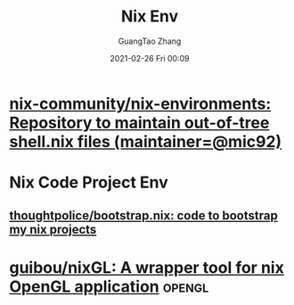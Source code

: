:PROPERTIES:
:ID:       7f74a098-4ef7-49c4-9c22-c09607f017fa
:END:
#+TITLE: Nix Env
#+AUTHOR: GuangTao Zhang
#+EMAIL: gtrunsec@hardenedlinux.org
#+DATE: 2021-02-26 Fri 00:09



* [[https://github.com/nix-community/nix-environments][nix-community/nix-environments: Repository to maintain out-of-tree shell.nix files (maintainer=@mic92)]]

* Nix Code Project Env

** [[https://github.com/thoughtpolice/bootstrap.nix][thoughtpolice/bootstrap.nix: code to bootstrap my nix projects]]

* [[https://github.com/guibou/nixGL][guibou/nixGL: A wrapper tool for nix OpenGL application]] :opengl:
